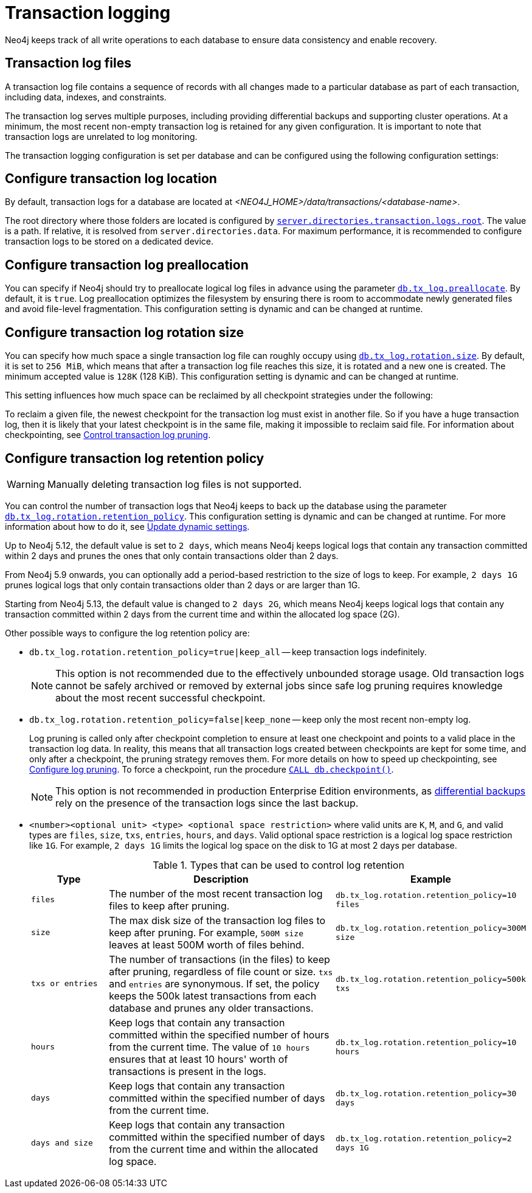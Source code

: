 [[transaction-logging]]
:page-aliases: configuration/transaction-logs.adoc
= Transaction logging

:description: Transaction logs, checkpointing, and log pruning. The retention and rotation policies for the Neo4j transaction logs, and how to configure them.

Neo4j keeps track of all write operations to each database to ensure data consistency and enable recovery.

[[transaction-log-files]]
== Transaction log files

A transaction log file contains a sequence of records with all changes made to a particular database as part of each transaction, including data, indexes, and constraints.

The transaction log serves multiple purposes, including providing differential backups and supporting cluster operations. At a minimum, the most recent non-empty transaction log is retained for any given configuration.
It is important to note that transaction logs are unrelated to log monitoring.

The transaction logging configuration is set per database and can be configured using the following configuration settings:

[[transaction-logging-log-location]]
== Configure transaction log location

By default, transaction logs for a database are located at  _<NEO4J_HOME>/data/transactions/<database-name>_.

The root directory where those folders are located is configured by xref:configuration/configuration-settings.adoc#config_server.directories.transaction.logs.root[`server.directories.transaction.logs.root`].
The value is a path.
If relative, it is resolved from `server.directories.data`.
For maximum performance, it is recommended to configure transaction logs to be stored on a dedicated device.

[[transaction-logging-log-preallocation]]
== Configure transaction log preallocation

You can specify if Neo4j should try to preallocate logical log files in advance using the parameter xref:configuration/configuration-settings.adoc#config_db.tx_log.preallocate[`db.tx_log.preallocate`].
By default, it is `true`.
Log preallocation optimizes the filesystem by ensuring there is room to accommodate newly generated files and avoid file-level fragmentation.
This configuration setting is dynamic and can be changed at runtime.

[[transaction-logging-log-rotation]]
== Configure transaction log rotation size

You can specify how much space a single transaction log file can roughly occupy using xref:configuration/configuration-settings.adoc#config_db.tx_log.rotation.size[`db.tx_log.rotation.size`].
By default, it is set to `256 MiB`, which means that after a transaction log file reaches this size, it is rotated and a new one is created.
The minimum accepted value is `128K` (128 KiB).
This configuration setting is dynamic and can be changed at runtime.

This setting influences how much space can be reclaimed by all checkpoint strategies under the following:

To reclaim a given file, the newest checkpoint for the transaction log must exist in another file.
So if you have a huge transaction log, then it is likely that your latest checkpoint is in the same file, making it impossible to reclaim said file.
For information about checkpointing, see xref:database-internals/checkpointing.adoc#control-log-pruning[Control transaction log pruning].


[[transaction-logging-log-retention]]
== Configure transaction log retention policy

[WARNING]
====
Manually deleting transaction log files is not supported.
====

You can control the number of transaction logs that Neo4j keeps to back up the database using the parameter xref:configuration/configuration-settings.adoc#config_db.tx_log.rotation.retention_policy[`db.tx_log.rotation.retention_policy`].
This configuration setting is dynamic and can be changed at runtime.
For more information about how to do it, see xref:configuration/dynamic-settings.adoc#dynamic-settings-procedure[Update dynamic settings].

Up to Neo4j 5.12, the default value is set to `2 days`, which means Neo4j keeps logical logs that contain any transaction committed within 2 days and prunes the ones that only contain transactions older than 2 days.

From Neo4j 5.9 onwards, you can optionally add a period-based restriction to the size of logs to keep.
For example, `2 days 1G` prunes logical logs that only contain transactions older than 2 days or are larger than 1G.


Starting from Neo4j 5.13, the default value is changed to `2 days 2G`, which means Neo4j keeps logical logs that contain any transaction committed within 2 days from the current time and within the allocated log space (2G).

Other possible ways to configure the log retention policy are:

* `db.tx_log.rotation.retention_policy=true|keep_all` -- keep transaction logs indefinitely.
+
[NOTE]
====
This option is not recommended due to the effectively unbounded storage usage.
Old transaction logs cannot be safely archived or removed by external jobs since safe log pruning requires knowledge about the most recent successful checkpoint.
====

* `db.tx_log.rotation.retention_policy=false|keep_none` -- keep only the most recent non-empty log.
+
Log pruning is called only after checkpoint completion to ensure at least one checkpoint and points to a valid place in the transaction log data.
In reality, this means that all transaction logs created between checkpoints are kept for some time, and only after a checkpoint, the pruning strategy removes them.
For more details on how to speed up checkpointing, see xref:database-internals/checkpointing.adoc#transaction-logging-log-pruning[Configure log pruning].
To force a checkpoint, run the procedure xref:procedures.adoc#procedure_db_checkpoint[`CALL db.checkpoint()`].
+
[NOTE]
====
This option is not recommended in production Enterprise Edition environments, as xref:backup-restore/modes.adoc#differential-backup[differential backups] rely on the presence of the transaction logs since the last backup.
====

* `<number><optional unit> <type> <optional space restriction>` where valid units are `K`, `M`, and `G`, and valid types are `files`, `size`, `txs`, `entries`, `hours`, and `days`.
Valid optional space restriction is a logical log space restriction like `1G`.
For example, `2 days 1G` limits the logical log space on the disk to 1G at most 2 days per database.
+
.Types that can be used to control log retention
[options="header",cols="1m,3a,2m"]
|===

| Type
| Description
| Example

| files
| The number of the most recent transaction log files to keep after pruning.
| db.tx_log.rotation.retention_policy=10 files

| size
| The max disk size of the transaction log files to keep after pruning.
For example, `500M size` leaves at least 500M worth of files behind.
| db.tx_log.rotation.retention_policy=300M size

| txs or entries
| The number of transactions (in the files) to keep after pruning, regardless of file count or size.
`txs` and `entries` are synonymous.
If set, the policy keeps the 500k latest transactions from each database and prunes any older transactions.
| db.tx_log.rotation.retention_policy=500k txs


| hours
| Keep logs that contain any transaction committed within the specified number of hours from the current time.
The value of `10 hours` ensures that at least 10 hours' worth of transactions is present in the logs.
m| db.tx_log.rotation.retention_policy=10 hours

| days
| Keep logs that contain any transaction committed within the specified number of days from the current time.
m| db.tx_log.rotation.retention_policy=30 days

| days and size
| Keep logs that contain any transaction committed within the specified number of days from the current time and within the allocated log space.
m| db.tx_log.rotation.retention_policy=2 days 1G
|===
